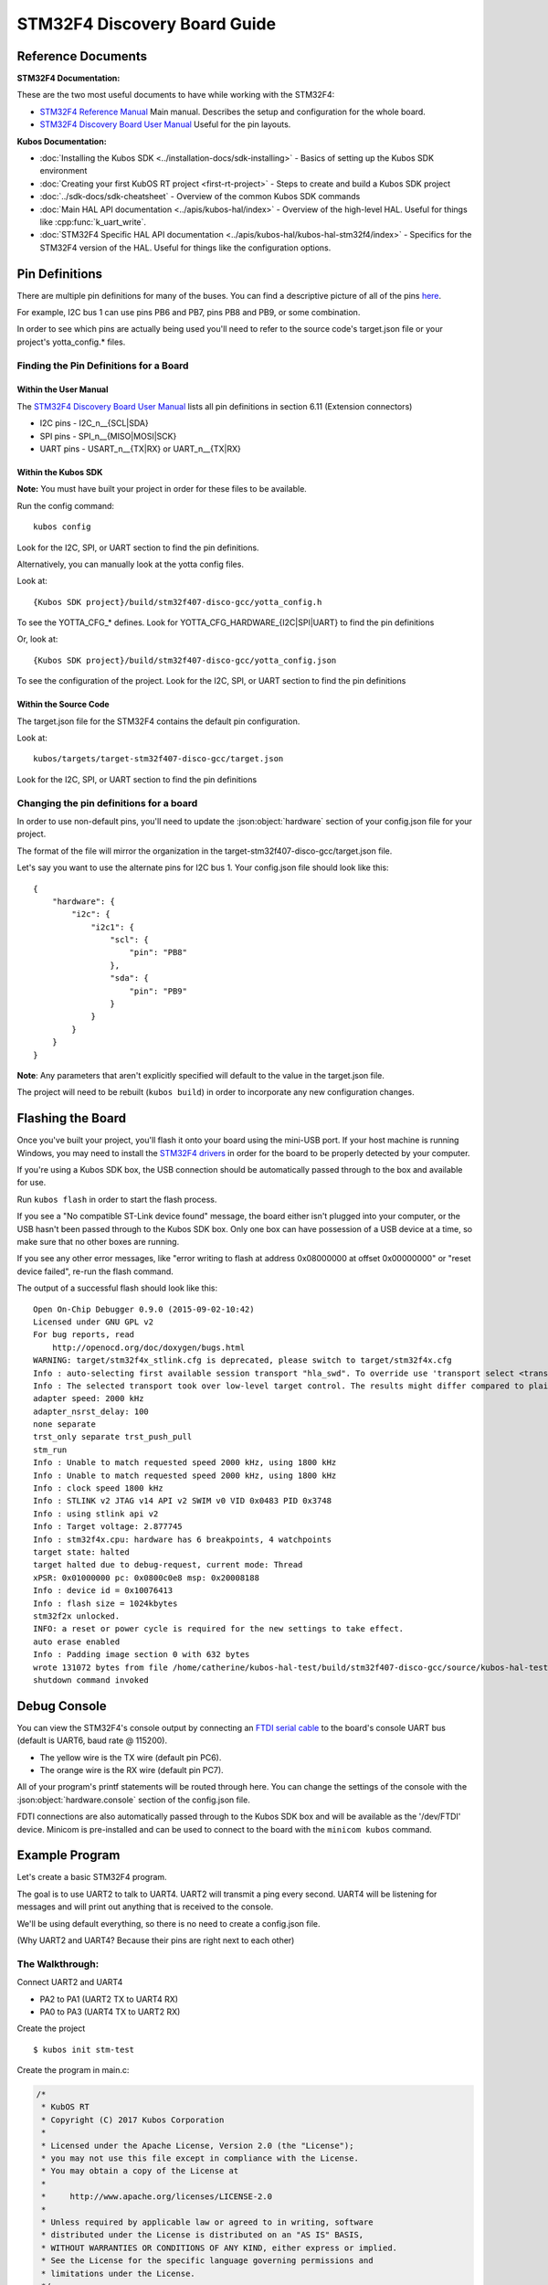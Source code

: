 STM32F4 Discovery Board Guide
=============================

Reference Documents
-------------------

**STM32F4 Documentation:** 

These are the two most useful documents to have while working with the STM32F4:

-  `STM32F4 Reference
   Manual <http://www.st.com/content/ccc/resource/technical/document/reference_manual/3d/6d/5a/66/b4/99/40/d4/DM00031020.pdf/files/DM00031020.pdf/jcr:content/translations/en.DM00031020.pdf>`__
   Main manual. Describes the setup and configuration for the whole
   board.

-  `STM32F4 Discovery Board User
   Manual <http://www.st.com/content/ccc/resource/technical/document/user_manual/70/fe/4a/3f/e7/e1/4f/7d/DM00039084.pdf/files/DM00039084.pdf/jcr:content/translations/en.DM00039084.pdf>`__
   Useful for the pin layouts.

**Kubos Documentation:**

-  :doc:`Installing the Kubos SDK <../installation-docs/sdk-installing>` - Basics of
   setting up the Kubos SDK environment
-  :doc:`Creating your first KubOS RT project <first-rt-project>` - Steps to
   create and build a Kubos SDK project
-  :doc:`../sdk-docs/sdk-cheatsheet` - Overview of the common Kubos SDK commands
-  :doc:`Main HAL API documentation <../apis/kubos-hal/index>` - Overview of
   the high-level HAL. Useful for things like :cpp:func:`k_uart_write`.
-  :doc:`STM32F4 Specific HAL API documentation <../apis/kubos-hal/kubos-hal-stm32f4/index>` -
   Specifics for the STM32F4 version of the HAL. Useful for things like
   the configuration options.

Pin Definitions
---------------

There are multiple pin definitions for many of the buses. You can find a
descriptive picture of all of the pins
`here <https://chippedwood.files.wordpress.com/2015/07/stm32f4-discovery-with-spi-pinout-wiring.png>`__.

For example, I2C bus 1 can use pins PB6 and PB7, pins PB8 and PB9, or
some combination.

In order to see which pins are actually being used you'll need to refer
to the source code's target.json file or your project's yotta\_config.\*
files.

Finding the Pin Definitions for a Board
~~~~~~~~~~~~~~~~~~~~~~~~~~~~~~~~~~~~~~~

Within the User Manual
^^^^^^^^^^^^^^^^^^^^^^

The `STM32F4 Discovery Board User
Manual <http://www.st.com/content/ccc/resource/technical/document/user_manual/70/fe/4a/3f/e7/e1/4f/7d/DM00039084.pdf/files/DM00039084.pdf/jcr:content/translations/en.DM00039084.pdf>`__
lists all pin definitions in section 6.11 (Extension connectors)

-  I2C pins - I2C\_n\_\_{SCL\|SDA}
-  SPI pins - SPI\_n\_\_{MISO\|MOSI\|SCK}
-  UART pins - USART\_n\_\_{TX\|RX} or UART\_n\_\_{TX\|RX}

Within the Kubos SDK
^^^^^^^^^^^^^^^^^^^^

**Note:** You must have built your project in order for these files to
be available.

Run the config command:

::

    kubos config

Look for the I2C, SPI, or UART section to find the pin definitions.

Alternatively, you can manually look at the yotta config files.

Look at:

::

    {Kubos SDK project}/build/stm32f407-disco-gcc/yotta_config.h

To see the YOTTA\_CFG\_\* defines. Look for
YOTTA\_CFG\_HARDWARE\_{I2C\|SPI\|UART} to find the pin definitions

Or, look at:

::

    {Kubos SDK project}/build/stm32f407-disco-gcc/yotta_config.json

To see the configuration of the project.
Look for the I2C, SPI, or UART section to find the pin definitions

Within the Source Code
^^^^^^^^^^^^^^^^^^^^^^

The target.json file for the STM32F4 contains the default pin
configuration.

Look at:

::

    kubos/targets/target-stm32f407-disco-gcc/target.json

Look for the I2C, SPI, or UART section to find the pin definitions

Changing the pin definitions for a board
~~~~~~~~~~~~~~~~~~~~~~~~~~~~~~~~~~~~~~~~

In order to use non-default pins, you'll need to update the :json:object:`hardware`
section of your config.json file for your project.

The format of the file will mirror the organization in the
target-stm32f407-disco-gcc/target.json file.

Let's say you want to use the alternate pins for I2C bus 1. Your
config.json file should look like this:

::

    {
        "hardware": {
            "i2c": {
                "i2c1": {
                    "scl": {
                        "pin": "PB8"
                    },
                    "sda": {
                        "pin": "PB9"
                    }
                }
            }
        }
    }

**Note**: Any parameters that aren't explicitly specified will default
to the value in the target.json file.

The project will need to be rebuilt (``kubos build``) in order to
incorporate any new configuration changes.

Flashing the Board
------------------

Once you've built your project, you'll flash it onto your board using
the mini-USB port. If your host machine is running Windows, you may need
to install the `STM32F4
drivers <http://www.st.com/content/st_com/en/products/embedded-software/development-tool-software/stsw-link009.html>`__
in order for the board to be properly detected by your computer.

If you're using a Kubos SDK box, the USB connection should be
automatically passed through to the box and available for use.

Run ``kubos flash`` in order to start the flash process.

If you see a "No compatible ST-Link device found" message, the board
either isn't plugged into your computer, or the USB hasn't been passed
through to the Kubos SDK box. Only one box can have possession of a USB
device at a time, so make sure that no other boxes are running.

If you see any other error messages, like "error writing to flash at
address 0x08000000 at offset 0x00000000" or "reset device failed",
re-run the flash command.

The output of a successful flash should look like this:

::

    Open On-Chip Debugger 0.9.0 (2015-09-02-10:42)
    Licensed under GNU GPL v2
    For bug reports, read
        http://openocd.org/doc/doxygen/bugs.html
    WARNING: target/stm32f4x_stlink.cfg is deprecated, please switch to target/stm32f4x.cfg
    Info : auto-selecting first available session transport "hla_swd". To override use 'transport select <transport>'.
    Info : The selected transport took over low-level target control. The results might differ compared to plain JTAG/SWD
    adapter speed: 2000 kHz
    adapter_nsrst_delay: 100
    none separate
    trst_only separate trst_push_pull
    stm_run
    Info : Unable to match requested speed 2000 kHz, using 1800 kHz
    Info : Unable to match requested speed 2000 kHz, using 1800 kHz
    Info : clock speed 1800 kHz
    Info : STLINK v2 JTAG v14 API v2 SWIM v0 VID 0x0483 PID 0x3748
    Info : using stlink api v2
    Info : Target voltage: 2.877745
    Info : stm32f4x.cpu: hardware has 6 breakpoints, 4 watchpoints
    target state: halted
    target halted due to debug-request, current mode: Thread 
    xPSR: 0x01000000 pc: 0x0800c0e8 msp: 0x20008188
    Info : device id = 0x10076413
    Info : flash size = 1024kbytes
    stm32f2x unlocked.
    INFO: a reset or power cycle is required for the new settings to take effect.
    auto erase enabled
    Info : Padding image section 0 with 632 bytes
    wrote 131072 bytes from file /home/catherine/kubos-hal-test/build/stm32f407-disco-gcc/source/kubos-hal-test in 9.705738s (13.188 KiB/s)
    shutdown command invoked

Debug Console
-------------

You can view the STM32F4's console output by connecting an `FTDI serial
cable <https://cdn-shop.adafruit.com/1200x900/70-03.jpg>`__ to the
board's console UART bus (default is UART6, baud rate @ 115200).

-  The yellow wire is the TX wire (default pin PC6).
-  The orange wire is the RX wire (default pin PC7).

All of your program's printf statements will be routed through here. You
can change the settings of the console with the :json:object:`hardware.console` section
of the config.json file.

FDTI connections are also automatically passed through to the Kubos SDK
box and will be available as the '/dev/FTDI' device. Minicom is
pre-installed and can be used to connect to the board with the
``minicom kubos`` command.

Example Program
---------------

Let's create a basic STM32F4 program.

The goal is to use UART2 to talk to UART4. UART2 will transmit a ping
every second. UART4 will be listening for messages and will print out
anything that is received to the console.

We'll be using default everything, so there is no need to create a
config.json file.

(Why UART2 and UART4? Because their pins are right next to each other)

The Walkthrough:
~~~~~~~~~~~~~~~~

Connect UART2 and UART4

-  PA2 to PA1 (UART2 TX to UART4 RX)
-  PA0 to PA3 (UART4 TX to UART2 RX)

Create the project

::

    $ kubos init stm-test

Create the program in main.c:

.. code:: c

    /*
     * KubOS RT
     * Copyright (C) 2017 Kubos Corporation
     *
     * Licensed under the Apache License, Version 2.0 (the "License");
     * you may not use this file except in compliance with the License.
     * You may obtain a copy of the License at
     *
     *     http://www.apache.org/licenses/LICENSE-2.0
     *
     * Unless required by applicable law or agreed to in writing, software
     * distributed under the License is distributed on an "AS IS" BASIS,
     * WITHOUT WARRANTIES OR CONDITIONS OF ANY KIND, either express or implied.
     * See the License for the specific language governing permissions and
     * limitations under the License.
     */

    #include "kubos-hal/uart.h"

    /*
     * Transmitter task.  Should send a ping message via uart every 2 seconds.
     */
    void task_transmitter(void *p) {

        KUARTConf config;
        char * ping = "ping";
        int len = strlen(ping);

          /*
           * Load the uart configuration defaults:
           *   Baud = 9600
           *   Word length = 8
           *   Stop bits = 1
           *   Parity = none
           *   RX queue len = 128
           *   TX queue len = 128
           */
        config = k_uart_conf_defaults();

        //Initialize the uart bus
        k_uart_init(K_UART2, &config);

        while (1) {

            //Write the ping string out of the uart bus
            k_uart_write(K_UART2, ping, len);

                //Delay 1 second
            vTaskDelay(1000 / portTICK_RATE_MS);
        }
    }

    /*
     * Receiver task.  Will print out any received data.
     */
    void task_receiver(void *p) {

        KUARTConf config;
        char buffer[10] = {0};
        int bytesRead = 0;

        //Load the uart configuration defaults
        config = k_uart_conf_defaults();

        //Initialize the uart bus
        k_uart_init(K_UART4, &config);

        while (1) {

                //Read in any received bytes
            bytesRead = k_uart_read(K_UART4, buffer, sizeof buffer);

            if(bytesRead > 0)
            {
                printf("Received: %s\r\n", buffer);
            }

                //Give a small delay before trying to receive again
            vTaskDelay(100);
        }
    }

    //Main function.  The program will start here.
    int main(void)
    {
         //Initialize the debug console (by default, UART6 @ 115200)
        k_uart_console_init();

         //Create the transmitter and receiver tasks
        xTaskCreate(task_transmitter, "TRANSMITTER", configMINIMAL_STACK_SIZE, NULL, 2, NULL);
        xTaskCreate(task_receiver, "RECEIVER", configMINIMAL_STACK_SIZE, NULL, 2, NULL);

        //Start the task scheduler
        vTaskStartScheduler();

        while (1);

        return 0;
    }

Set the target

::

    $ kubos target stm32f407-disco-gcc

Build the program

::

    $ kubos build

Flash the program

::

    $ kubos flash

Connect to the debug console (UART6). Should see a "Received: ping"
message every second.
